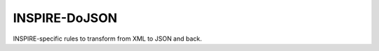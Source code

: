 ==============
INSPIRE-DoJSON
==============

.. image:: https://coveralls.io/repos/github/inspirehep/inspire-dojson/badge.svg?branch=master
    :target: https://coveralls.io/github/inspirehep/inspire-dojson?branch=master

.. image:: https://travis-ci.org/inspirehep/inspire-dojson.svg?branch=master
    :target: https://travis-ci.org/inspirehep/inspire-dojson

INSPIRE-specific rules to transform from XML to JSON and back.
